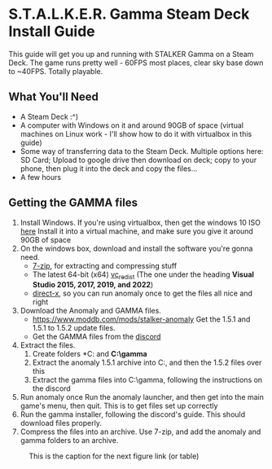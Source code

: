 * S.T.A.L.K.E.R. Gamma Steam Deck Install Guide
This guide will get you up and running with STALKER Gamma on a Steam Deck.
The game runs pretty well - 60FPS most places, clear sky base down to ~40FPS. Totally playable.

** What You'll Need
- A Steam Deck :^)
- A computer with Windows on it and around 90GB of space (virtual machines on Linux work - I'll show how to do it with virtualbox in this guide)
- Some way of transferring data to the Steam Deck.
  Multiple options here: SD Card; Upload to google drive then download on deck; copy to your phone, then plug it into the deck and copy the files...
- A few hours

** Getting the GAMMA files
1. Install Windows.
   If you're using virtualbox, then get the windows 10 ISO [[https://www.microsoft.com/en-gb/software-download/windows10ISO][here]]
   Install it into a virtual machine, and make sure you give it around 90GB of space
2. On the windows box, download and install the software you're gonna need.
   - [[https://www.7-zip.org/][7-zip]], for extracting and compressing stuff
   - The latest 64-bit (x64) [[https://learn.microsoft.com/en-us/cpp/windows/latest-supported-vc-redist?view=msvc-170][vc_redist]] (The one under the heading *Visual Studio 2015, 2017, 2019, and 2022*)
   - [[https://www.microsoft.com/en-gb/download/details.aspx?id=35][direct-x]], so you can run anomaly once to get the files all nice and right
3. Download the Anomaly and GAMMA files.
   - https://www.moddb.com/mods/stalker-anomaly Get the 1.5.1 and 1.5.1 to 1.5.2 update files.
   - Get the GAMMA files from the [[https://discord.com/invite/stalker-gamma][discord]]
4. Extract the files.
   1. Create folders *C:\anomaly* and *C:\​gamma*
   2. Extract the anomaly 1.5.1 archive into C:\anomaly, and then the 1.5.2 files over this
   3. Extract the gamma files into C:\​gamma, following the instructions on the discord
5. Run anomaly once
   Run the anomaly launcher, and then get into the main game's menu, then quit.
   This is to get files set up correctly
6. Run the gamma installer, following the discord's guide. This should download files properly.
7. Compress the files into an archive.
   Use 7-zip, and add the anomaly and gamma folders to an archive.
#+CAPTION: This is the caption for the next figure link (or table)
#+NAME:   fig:SED-HR4049
[[./images/compress_files.png]]
   

